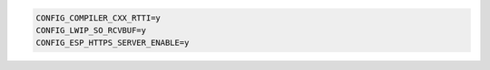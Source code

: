 .. code-block::

  CONFIG_COMPILER_CXX_RTTI=y
  CONFIG_LWIP_SO_RCVBUF=y
  CONFIG_ESP_HTTPS_SERVER_ENABLE=y
